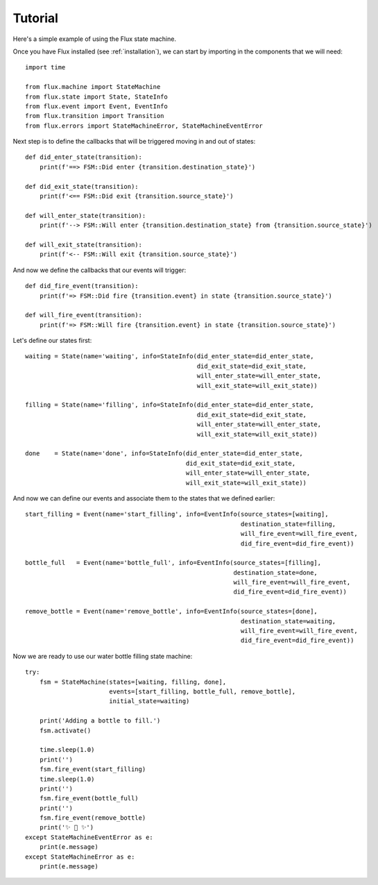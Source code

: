 Tutorial
========

Here's a simple example of using the Flux state machine.

Once you have Flux installed (see :ref:`installation`), we can start by
importing in the components that we will need::

    import time

    from flux.machine import StateMachine
    from flux.state import State, StateInfo
    from flux.event import Event, EventInfo
    from flux.transition import Transition
    from flux.errors import StateMachineError, StateMachineEventError

Next step is to define the callbacks that will be triggered moving in and out of states::

    def did_enter_state(transition):
        print(f'==> FSM::Did enter {transition.destination_state}')

    def did_exit_state(transition):
        print(f'<== FSM::Did exit {transition.source_state}')

    def will_enter_state(transition):
        print(f'--> FSM::Will enter {transition.destination_state} from {transition.source_state}')

    def will_exit_state(transition):
        print(f'<-- FSM::Will exit {transition.source_state}')

And now we define the callbacks that our events will trigger::

    def did_fire_event(transition):
        print(f'=> FSM::Did fire {transition.event} in state {transition.source_state}')

    def will_fire_event(transition):
        print(f'=> FSM::Will fire {transition.event} in state {transition.source_state}')

Let's define our states first::

    waiting = State(name='waiting', info=StateInfo(did_enter_state=did_enter_state, 
                                                   did_exit_state=did_exit_state,
                                                   will_enter_state=will_enter_state,
                                                   will_exit_state=will_exit_state))

    filling = State(name='filling', info=StateInfo(did_enter_state=did_enter_state, 
                                                   did_exit_state=did_exit_state,
                                                   will_enter_state=will_enter_state,
                                                   will_exit_state=will_exit_state))

    done    = State(name='done', info=StateInfo(did_enter_state=did_enter_state, 
                                                did_exit_state=did_exit_state,
                                                will_enter_state=will_enter_state,
                                                will_exit_state=will_exit_state))

And now we can define our events and associate them to the states that we defined earlier::

    start_filling = Event(name='start_filling', info=EventInfo(source_states=[waiting], 
                                                               destination_state=filling,
                                                               will_fire_event=will_fire_event,
                                                               did_fire_event=did_fire_event))

    bottle_full   = Event(name='bottle_full', info=EventInfo(source_states=[filling], 
                                                             destination_state=done,
                                                             will_fire_event=will_fire_event,
                                                             did_fire_event=did_fire_event))

    remove_bottle = Event(name='remove_bottle', info=EventInfo(source_states=[done], 
                                                               destination_state=waiting,
                                                               will_fire_event=will_fire_event,
                                                               did_fire_event=did_fire_event))

Now we are ready to use our water bottle filling state machine::

    try:
        fsm = StateMachine(states=[waiting, filling, done], 
                           events=[start_filling, bottle_full, remove_bottle], 
                           initial_state=waiting)
    
        print('Adding a bottle to fill.')
        fsm.activate()
    
        time.sleep(1.0)
        print('')
        fsm.fire_event(start_filling)
        time.sleep(1.0)
        print('')
        fsm.fire_event(bottle_full)
        print('')
        fsm.fire_event(remove_bottle)
        print('✨ 🍰 ✨')
    except StateMachineEventError as e:
        print(e.message)
    except StateMachineError as e:
        print(e.message)
